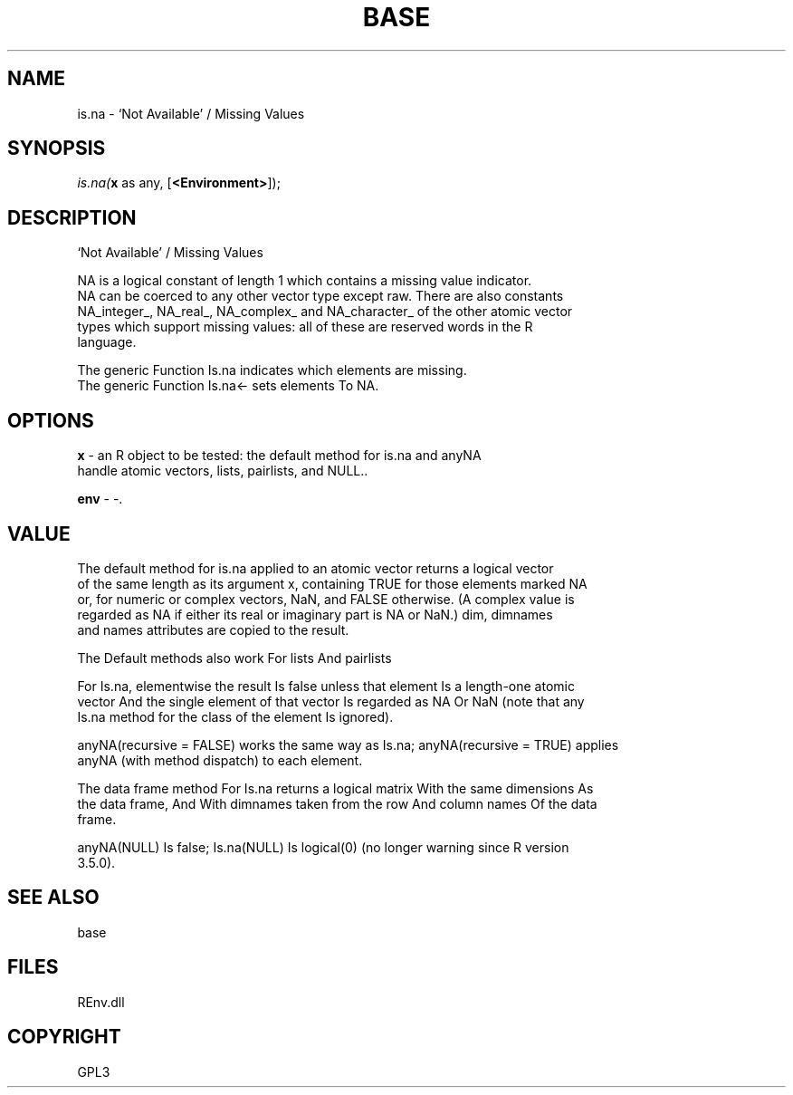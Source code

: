 .\" man page create by R# package system.
.TH BASE 1 2002-May "is.na" "is.na"
.SH NAME
is.na \- ‘Not Available’ / Missing Values
.SH SYNOPSIS
\fIis.na(\fBx\fR as any, 
[\fB<Environment>\fR]);\fR
.SH DESCRIPTION
.PP
‘Not Available’ / Missing Values
 
 NA is a logical constant of length 1 which contains a missing value indicator. 
 NA can be coerced to any other vector type except raw. There are also constants 
 NA_integer_, NA_real_, NA_complex_ and NA_character_ of the other atomic vector 
 types which support missing values: all of these are reserved words in the R 
 language.
 
 The generic Function Is.na indicates which elements are missing.
 The generic Function Is.na<- sets elements To NA.
.PP
.SH OPTIONS
.PP
\fBx\fB \fR\- an R object to be tested: the default method for is.na and anyNA 
 handle atomic vectors, lists, pairlists, and NULL.. 
.PP
.PP
\fBenv\fB \fR\- -. 
.PP
.SH VALUE
.PP
The default method for is.na applied to an atomic vector returns a logical vector 
 of the same length as its argument x, containing TRUE for those elements marked NA 
 or, for numeric or complex vectors, NaN, and FALSE otherwise. (A complex value is 
 regarded as NA if either its real or imaginary part is NA or NaN.) dim, dimnames 
 and names attributes are copied to the result.

 The Default methods also work For lists And pairlists
 
 For Is.na, elementwise the result Is false unless that element Is a length-one atomic 
 vector And the single element of that vector Is regarded as NA Or NaN (note that any 
 Is.na method for the class of the element Is ignored).
 
 anyNA(recursive = FALSE) works the same way as Is.na; anyNA(recursive = TRUE) applies 
 anyNA (with method dispatch) to each element.

 The data frame method For Is.na returns a logical matrix With the same dimensions As 
 the data frame, And With dimnames taken from the row And column names Of the data 
 frame.

 anyNA(NULL) Is false; Is.na(NULL) Is logical(0) (no longer warning since R version 
 3.5.0).
.PP
.SH SEE ALSO
base
.SH FILES
.PP
REnv.dll
.PP
.SH COPYRIGHT
GPL3

